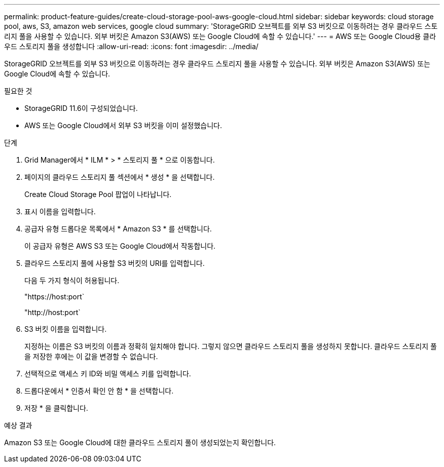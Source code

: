 ---
permalink: product-feature-guides/create-cloud-storage-pool-aws-google-cloud.html 
sidebar: sidebar 
keywords: cloud storage pool, aws, S3, amazon web services, google cloud 
summary: 'StorageGRID 오브젝트를 외부 S3 버킷으로 이동하려는 경우 클라우드 스토리지 풀을 사용할 수 있습니다. 외부 버킷은 Amazon S3(AWS) 또는 Google Cloud에 속할 수 있습니다.' 
---
= AWS 또는 Google Cloud용 클라우드 스토리지 풀을 생성합니다
:allow-uri-read: 
:icons: font
:imagesdir: ../media/


[role="lead"]
StorageGRID 오브젝트를 외부 S3 버킷으로 이동하려는 경우 클라우드 스토리지 풀을 사용할 수 있습니다. 외부 버킷은 Amazon S3(AWS) 또는 Google Cloud에 속할 수 있습니다.

.필요한 것
* StorageGRID 11.6이 구성되었습니다.
* AWS 또는 Google Cloud에서 외부 S3 버킷을 이미 설정했습니다.


.단계
. Grid Manager에서 * ILM * > * 스토리지 풀 * 으로 이동합니다.
. 페이지의 클라우드 스토리지 풀 섹션에서 * 생성 * 을 선택합니다.
+
Create Cloud Storage Pool 팝업이 나타납니다.

. 표시 이름을 입력합니다.
. 공급자 유형 드롭다운 목록에서 * Amazon S3 * 를 선택합니다.
+
이 공급자 유형은 AWS S3 또는 Google Cloud에서 작동합니다.

. 클라우드 스토리지 풀에 사용할 S3 버킷의 URI를 입력합니다.
+
다음 두 가지 형식이 허용됩니다.

+
"https://host:port`

+
"http://host:port`

. S3 버킷 이름을 입력합니다.
+
지정하는 이름은 S3 버킷의 이름과 정확히 일치해야 합니다. 그렇지 않으면 클라우드 스토리지 풀을 생성하지 못합니다. 클라우드 스토리지 풀을 저장한 후에는 이 값을 변경할 수 없습니다.

. 선택적으로 액세스 키 ID와 비밀 액세스 키를 입력합니다.
. 드롭다운에서 * 인증서 확인 안 함 * 을 선택합니다.
. 저장 * 을 클릭합니다.


.예상 결과
Amazon S3 또는 Google Cloud에 대한 클라우드 스토리지 풀이 생성되었는지 확인합니다.
